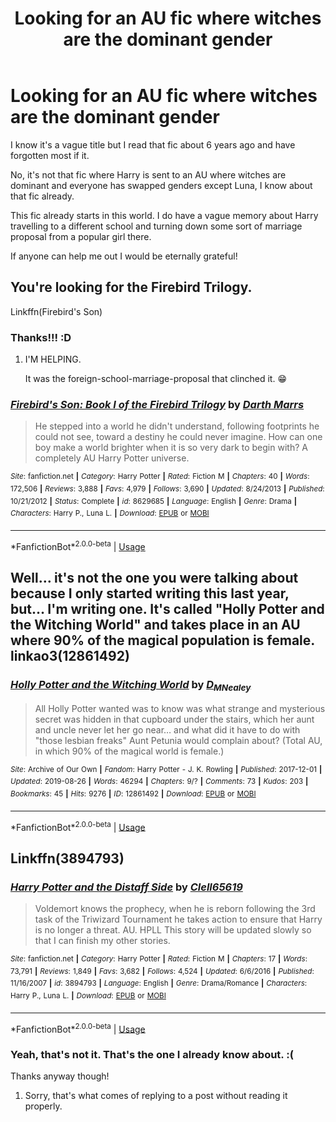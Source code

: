#+TITLE: Looking for an AU fic where witches are the dominant gender

* Looking for an AU fic where witches are the dominant gender
:PROPERTIES:
:Author: -Oc-
:Score: 6
:DateUnix: 1566977629.0
:DateShort: 2019-Aug-28
:FlairText: Request
:END:
I know it's a vague title but I read that fic about 6 years ago and have forgotten most if it.

No, it's not that fic where Harry is sent to an AU where witches are dominant and everyone has swapped genders except Luna, I know about that fic already.

This fic already starts in this world. I do have a vague memory about Harry travelling to a different school and turning down some sort of marriage proposal from a popular girl there.

If anyone can help me out I would be eternally grateful!


** You're looking for the Firebird Trilogy.

Linkffn(Firebird's Son)
:PROPERTIES:
:Author: wandererchronicles
:Score: 9
:DateUnix: 1566979759.0
:DateShort: 2019-Aug-28
:END:

*** Thanks!!! :D
:PROPERTIES:
:Author: -Oc-
:Score: 3
:DateUnix: 1566979853.0
:DateShort: 2019-Aug-28
:END:

**** I'M HELPING.

It was the foreign-school-marriage-proposal that clinched it. 😁
:PROPERTIES:
:Author: wandererchronicles
:Score: 3
:DateUnix: 1566979927.0
:DateShort: 2019-Aug-28
:END:


*** [[https://www.fanfiction.net/s/8629685/1/][*/Firebird's Son: Book I of the Firebird Trilogy/*]] by [[https://www.fanfiction.net/u/1229909/Darth-Marrs][/Darth Marrs/]]

#+begin_quote
  He stepped into a world he didn't understand, following footprints he could not see, toward a destiny he could never imagine. How can one boy make a world brighter when it is so very dark to begin with? A completely AU Harry Potter universe.
#+end_quote

^{/Site/:} ^{fanfiction.net} ^{*|*} ^{/Category/:} ^{Harry} ^{Potter} ^{*|*} ^{/Rated/:} ^{Fiction} ^{M} ^{*|*} ^{/Chapters/:} ^{40} ^{*|*} ^{/Words/:} ^{172,506} ^{*|*} ^{/Reviews/:} ^{3,888} ^{*|*} ^{/Favs/:} ^{4,979} ^{*|*} ^{/Follows/:} ^{3,690} ^{*|*} ^{/Updated/:} ^{8/24/2013} ^{*|*} ^{/Published/:} ^{10/21/2012} ^{*|*} ^{/Status/:} ^{Complete} ^{*|*} ^{/id/:} ^{8629685} ^{*|*} ^{/Language/:} ^{English} ^{*|*} ^{/Genre/:} ^{Drama} ^{*|*} ^{/Characters/:} ^{Harry} ^{P.,} ^{Luna} ^{L.} ^{*|*} ^{/Download/:} ^{[[http://www.ff2ebook.com/old/ffn-bot/index.php?id=8629685&source=ff&filetype=epub][EPUB]]} ^{or} ^{[[http://www.ff2ebook.com/old/ffn-bot/index.php?id=8629685&source=ff&filetype=mobi][MOBI]]}

--------------

*FanfictionBot*^{2.0.0-beta} | [[https://github.com/tusing/reddit-ffn-bot/wiki/Usage][Usage]]
:PROPERTIES:
:Author: FanfictionBot
:Score: 1
:DateUnix: 1566979808.0
:DateShort: 2019-Aug-28
:END:


** Well... it's not the one you were talking about because I only started writing this last year, but... I'm writing one. It's called "Holly Potter and the Witching World" and takes place in an AU where 90% of the magical population is female. linkao3(12861492)
:PROPERTIES:
:Author: Dina-M
:Score: 4
:DateUnix: 1566990910.0
:DateShort: 2019-Aug-28
:END:

*** [[https://archiveofourown.org/works/12861492][*/Holly Potter and the Witching World/*]] by [[https://www.archiveofourown.org/users/D_M_Nealey/pseuds/D_M_Nealey][/D_M_Nealey/]]

#+begin_quote
  All Holly Potter wanted was to know was what strange and mysterious secret was hidden in that cupboard under the stairs, which her aunt and uncle never let her go near... and what did it have to do with "those lesbian freaks" Aunt Petunia would complain about? (Total AU, in which 90% of the magical world is female.)
#+end_quote

^{/Site/:} ^{Archive} ^{of} ^{Our} ^{Own} ^{*|*} ^{/Fandom/:} ^{Harry} ^{Potter} ^{-} ^{J.} ^{K.} ^{Rowling} ^{*|*} ^{/Published/:} ^{2017-12-01} ^{*|*} ^{/Updated/:} ^{2019-08-26} ^{*|*} ^{/Words/:} ^{46294} ^{*|*} ^{/Chapters/:} ^{9/?} ^{*|*} ^{/Comments/:} ^{73} ^{*|*} ^{/Kudos/:} ^{203} ^{*|*} ^{/Bookmarks/:} ^{45} ^{*|*} ^{/Hits/:} ^{9276} ^{*|*} ^{/ID/:} ^{12861492} ^{*|*} ^{/Download/:} ^{[[https://archiveofourown.org/downloads/12861492/Holly%20Potter%20and%20the.epub?updated_at=1566895368][EPUB]]} ^{or} ^{[[https://archiveofourown.org/downloads/12861492/Holly%20Potter%20and%20the.mobi?updated_at=1566895368][MOBI]]}

--------------

*FanfictionBot*^{2.0.0-beta} | [[https://github.com/tusing/reddit-ffn-bot/wiki/Usage][Usage]]
:PROPERTIES:
:Author: FanfictionBot
:Score: 2
:DateUnix: 1566990923.0
:DateShort: 2019-Aug-28
:END:


** Linkffn(3894793)
:PROPERTIES:
:Author: i_atent_ded
:Score: 2
:DateUnix: 1566978228.0
:DateShort: 2019-Aug-28
:END:

*** [[https://www.fanfiction.net/s/3894793/1/][*/Harry Potter and the Distaff Side/*]] by [[https://www.fanfiction.net/u/1298529/Clell65619][/Clell65619/]]

#+begin_quote
  Voldemort knows the prophecy, when he is reborn following the 3rd task of the Triwizard Tournament he takes action to ensure that Harry is no longer a threat. AU. HPLL This story will be updated slowly so that I can finish my other stories.
#+end_quote

^{/Site/:} ^{fanfiction.net} ^{*|*} ^{/Category/:} ^{Harry} ^{Potter} ^{*|*} ^{/Rated/:} ^{Fiction} ^{M} ^{*|*} ^{/Chapters/:} ^{17} ^{*|*} ^{/Words/:} ^{73,791} ^{*|*} ^{/Reviews/:} ^{1,849} ^{*|*} ^{/Favs/:} ^{3,682} ^{*|*} ^{/Follows/:} ^{4,524} ^{*|*} ^{/Updated/:} ^{6/6/2016} ^{*|*} ^{/Published/:} ^{11/16/2007} ^{*|*} ^{/id/:} ^{3894793} ^{*|*} ^{/Language/:} ^{English} ^{*|*} ^{/Genre/:} ^{Drama/Romance} ^{*|*} ^{/Characters/:} ^{Harry} ^{P.,} ^{Luna} ^{L.} ^{*|*} ^{/Download/:} ^{[[http://www.ff2ebook.com/old/ffn-bot/index.php?id=3894793&source=ff&filetype=epub][EPUB]]} ^{or} ^{[[http://www.ff2ebook.com/old/ffn-bot/index.php?id=3894793&source=ff&filetype=mobi][MOBI]]}

--------------

*FanfictionBot*^{2.0.0-beta} | [[https://github.com/tusing/reddit-ffn-bot/wiki/Usage][Usage]]
:PROPERTIES:
:Author: FanfictionBot
:Score: 1
:DateUnix: 1566978233.0
:DateShort: 2019-Aug-28
:END:


*** Yeah, that's not it. That's the one I already know about. :(

Thanks anyway though!
:PROPERTIES:
:Author: -Oc-
:Score: 1
:DateUnix: 1566978288.0
:DateShort: 2019-Aug-28
:END:

**** Sorry, that's what comes of replying to a post without reading it properly.
:PROPERTIES:
:Author: i_atent_ded
:Score: 2
:DateUnix: 1566979307.0
:DateShort: 2019-Aug-28
:END:
